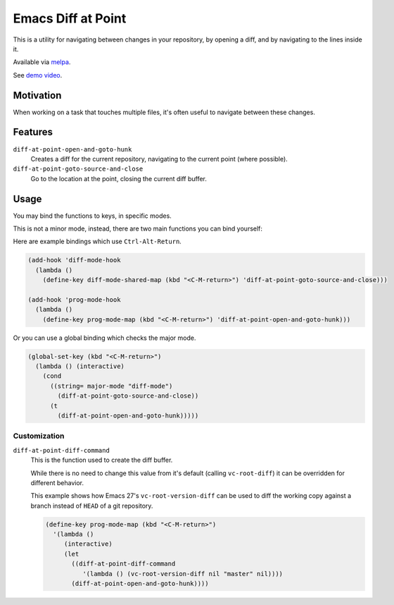 ###################
Emacs Diff at Point
###################

This is a utility for navigating between changes in your repository,
by opening a diff, and by navigating to the lines inside it.

Available via `melpa <https://melpa.org/#/diff-at-point>`__.

See `demo video <https://youtu.be/bR4czpEqah8>`__.


Motivation
==========

When working on a task that touches multiple files,
it's often useful to navigate between these changes.


Features
========

``diff-at-point-open-and-goto-hunk``
   Creates a diff for the current repository,
   navigating to the current point (where possible).

``diff-at-point-goto-source-and-close``
   Go to the location at the point, closing the current diff buffer.


Usage
=====

You may bind the functions to keys, in specific modes.

This is not a minor mode, instead, there are two main functions
you can bind yourself:

Here are example bindings which use ``Ctrl-Alt-Return``.

.. code-block:: elisp

   (add-hook 'diff-mode-hook
     (lambda ()
       (define-key diff-mode-shared-map (kbd "<C-M-return>") 'diff-at-point-goto-source-and-close)))

   (add-hook 'prog-mode-hook
     (lambda ()
       (define-key prog-mode-map (kbd "<C-M-return>") 'diff-at-point-open-and-goto-hunk)))


Or you can use a global binding which checks the major mode.

.. code-block:: elisp

   (global-set-key (kbd "<C-M-return>")
     (lambda () (interactive)
       (cond
         ((string= major-mode "diff-mode")
           (diff-at-point-goto-source-and-close))
         (t
           (diff-at-point-open-and-goto-hunk)))))


Customization
-------------

``diff-at-point-diff-command``
   This is the function used to create the diff buffer.

   While there is no need to change this value from it's default (calling ``vc-root-diff``)
   it can be overridden for different behavior.

   This example shows how Emacs 27's ``vc-root-version-diff``
   can be used to diff the working copy against a branch instead of ``HEAD`` of a git repository.

   .. code-block:: elisp

      (define-key prog-mode-map (kbd "<C-M-return>")
        '(lambda ()
           (interactive)
           (let
             ((diff-at-point-diff-command
                '(lambda () (vc-root-version-diff nil "master" nil))))
             (diff-at-point-open-and-goto-hunk))))
